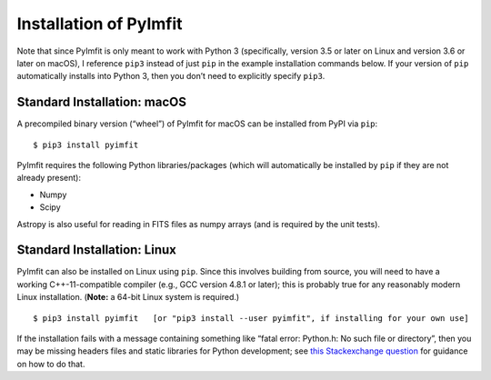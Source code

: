 Installation of PyImfit
=======================

Note that since PyImfit is only meant to work with Python 3
(specifically, version 3.5 or later on Linux and version 3.6 or later on
macOS), I reference ``pip3`` instead of just ``pip`` in the example
installation commands below. If your version of ``pip`` automatically
installs into Python 3, then you don’t need to explicitly specify
``pip3``.

Standard Installation: macOS
~~~~~~~~~~~~~~~~~~~~~~~~~~~~

A precompiled binary version (“wheel”) of PyImfit for macOS can be
installed from PyPI via ``pip``:

::

   $ pip3 install pyimfit

PyImfit requires the following Python libraries/packages (which will
automatically be installed by ``pip`` if they are not already present):

-  Numpy
-  Scipy

Astropy is also useful for reading in FITS files as numpy arrays (and is
required by the unit tests).

Standard Installation: Linux
~~~~~~~~~~~~~~~~~~~~~~~~~~~~

PyImfit can also be installed on Linux using ``pip``. Since this
involves building from source, you will need to have a working
C++-11-compatible compiler (e.g., GCC version 4.8.1 or later); this is
probably true for any reasonably modern Linux installation. (**Note:** a
64-bit Linux system is required.)

::

   $ pip3 install pyimfit   [or "pip3 install --user pyimfit", if installing for your own use]

If the installation fails with a message containing something like
“fatal error: Python.h: No such file or directory”, then you may be
missing headers files and static libraries for Python development; see
`this Stackexchange
question <https://stackoverflow.com/questions/21530577/fatal-error-python-h-no-such-file-or-directory>`__
for guidance on how to do that.
